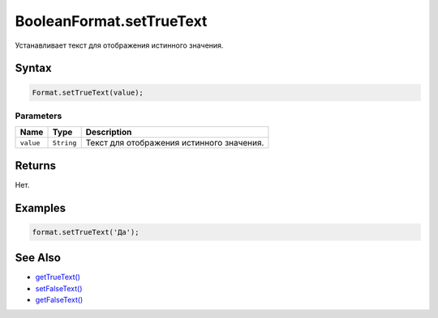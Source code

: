 BooleanFormat.setTrueText
=========================

Устанавливает текст для отображения истинного значения.

Syntax
------

.. code:: js

    Format.setTrueText(value);

Parameters
~~~~~~~~~~

.. list-table::
   :header-rows: 1

   * - Name
     - Type
     - Description
   * - ``value``
     - ``String``
     - Текст для отображения истинного значения.


Returns
-------

Нет.

Examples
--------

.. code:: js

    format.setTrueText('Да');

See Also
--------

-  `getTrueText() <../BooleanFormat.getTrueText.html>`__
-  `setFalseText() <../BooleanFormat.setFalseText.html>`__
-  `getFalseText() <../BooleanFormat.getFalseText.html>`__
